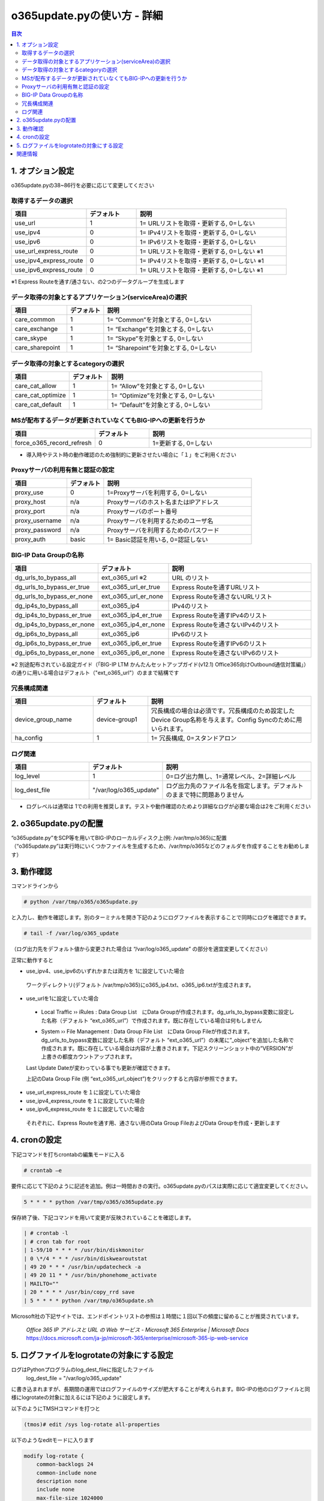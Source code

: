 ==============================================
o365update.pyの使い方 - 詳細
==============================================

.. contents:: 目次

1. オプション設定
=========================
o365update.pyの38~86行を必要に応じて変更してください

取得するデータの選択
^^^^^^^^^^^^^^^^^^^^^^^^^^^^^^^^^^^^^^

.. csv-table::
    :header: "項目", "デフォルト", "説明"
    :widths: 15, 10, 30

    use_url,1,"1= URLリストを取得・更新する, 0=しない"
    use_ipv4,0,"1= IPv4リストを取得・更新する, 0=しない"
    use_ipv6,0,"1= IPv6リストを取得・更新する, 0=しない"
    use_url_express_route,0,"1= URLリストを取得・更新する, 0=しない ※1"
    use_ipv4_express_route,0,"1= IPv4リストを取得・更新する, 0=しない ※1"
    use_ipv6_express_route,0,"1= URLリストを取得・更新する, 0=しない ※1"

※1 Express Routeを通す/通さない、の2つのデータグループを生成します

データ取得の対象とするアプリケーション(serviceArea)の選択
^^^^^^^^^^^^^^^^^^^^^^^^^^^^^^^^^^^^^^^^^^^^^^^^^^^^^^^^^^^^^^^^^^^^^^^^^^^^^^^^^^^^^^^^^^^^

.. csv-table::
    :header: "項目", "デフォルト", "説明"
    :widths: 15, 10, 40

    care_common,1,"1= “Common”を対象とする, 0=しない"
    care_exchange,1,"1= “Exchange”を対象とする, 0=しない"
    care_skype,1,"1= “Skype”を対象とする, 0=しない"
    care_sharepoint,1,"1= “Sharepoint”を対象とする, 0=しない"

データ取得の対象とするcategoryの選択
^^^^^^^^^^^^^^^^^^^^^^^^^^^^^^^^^^^^^^^^^^^^^^^^^^^^^^^^^^^^^^^^^^^^^^^^^^^^^^^^^^^^^^^^^^^^

.. csv-table::
    :header: "項目", "デフォルト", "説明"
    :widths: 15, 10, 40

    care_cat_allow,1,"1= “Allow”を対象とする, 0=しない"
    care_cat_optimize,1,"1= “Optimize”を対象とする, 0=しない"
    care_cat_default ,1,"1= “Default”を対象とする, 0=しない"

MSが配布するデータが更新されていなくてもBIG-IPへの更新を行うか
^^^^^^^^^^^^^^^^^^^^^^^^^^^^^^^^^^^^^^^^^^^^^^^^^^^^^^^^^^^^^^^^^^^^^^^^^^^^^^^^^^^^^^^^^^^^

.. csv-table::
    :header: "項目", "デフォルト", "説明"
    :widths: 15, 10, 30

    force_o365_record_refresh,0,"1=更新する, 0=しない"

* 導入時やテスト時の動作確認のため強制的に更新させたい場合に「１」をご利用ください

Proxyサーバの利用有無と認証の設定
^^^^^^^^^^^^^^^^^^^^^^^^^^^^^^^^^^^^^^^^^^^^^^^^^^^^^^^^^^^^^^^^^^^^^^^^^^^^^^^^^^^^^^^^^^^^

.. csv-table::
    :header: "項目", "デフォルト", "説明"
    :widths: 15, 10, 40

    proxy_use,0,"1=Proxyサーバを利用する, 0=しない"
    proxy_host,n/a,"Proxyサーバのホスト名またはIPアドレス"
    proxy_port,n/a,"Proxyサーバのポート番号"
    proxy_username,n/a,"Proxyサーバを利用するためのユーザ名"
    proxy_password,n/a,"Proxyサーバを利用するためのパスワード"
    proxy_auth,basic,"1= Basic認証を用いる, 0=認証しない"


BIG-IP Data Groupの名称
^^^^^^^^^^^^^^^^^^^^^^^^^^^^^^^^^^^^^^^^^^^^^^^^^^^^^^^^^^^^^^^^^^^^^^^^^^^^^^^^^^^^^^^^^^^^

.. csv-table::
    :header: "項目", "デフォルト", "説明"
    :widths: 15, 10, 30

    dg_urls_to_bypass_all,ext_o365_url ※2,URL のリスト
    dg_urls_to_bypass_er_true,ext_o365_url_er_true,Express Routeを通すURLリスト
    dg_urls_to_bypass_er_none,ext_o365_url_er_none,Express Routeを通さないURLリスト
    dg_ip4s_to_bypass_all,ext_o365_ip4,IPv4のリスト
    dg_ip4s_to_bypass_er_true,ext_o365_ip4_er_true,Express Routeを通すIPv4のリスト
    dg_ip4s_to_bypass_er_none,ext_o365_ip4_er_none,Express Routeを通さないIPv4のリスト
    dg_ip6s_to_bypass_all,ext_o365_ip6,IPv6のリスト
    dg_ip6s_to_bypass_er_true,ext_o365_ip6_er_true,Express Routeを通すIPv6のリスト
    dg_ip6s_to_bypass_er_none,ext_o365_ip6_er_none,Express Routeを通さないIPv6のリスト

※2 別途配布されている設定ガイド（「BIG-IP LTM かんたんセットアップガイド(v12.1) Office365向けOutbound通信対策編」）の通りに用いる場合はデフォルト（"ext_o365_url"）のままで結構です

冗長構成関連
^^^^^^^^^^^^^^^^^^^^^^^^^^^^^^^^^^^^^^^^^

.. csv-table::
    :header: "項目", "デフォルト", "説明"
    :widths: 15, 10, 30

    device_group_name, device-group1, "冗長構成の場合は必須です。冗長構成のため設定したDevice Group名称を与えます。Config Syncのために用いられます。"
    ha_config,1,"1= 冗長構成, 0=スタンドアロン"

ログ関連
^^^^^^^^^^^^^^^^^^^^^^^^^^^^^^^^^^^^^^^^^^

.. csv-table::
    :header: "項目", "デフォルト", "説明"
    :widths: 15, 10, 30

    log_level,1,0=ログ出力無し、1=通常レベル、2=詳細レベル
    log_dest_file,"""/var/log/o365_update""",ログ出力先のファイル名を指定します。デフォルトのままで特に問題ありません

*   ログレベルは通常は 1での利用を推奨します。テストや動作確認のためより詳細なログが必要な場合は2をご利用ください

2.  o365update.pyの配置
==============================================

| “o365update.py”をSCP等を用いてBIG-IPのローカルディスク上(例: /var/tmp/o365)に配置
| （“o365update.py”は実行時にいくつかファイルを生成するため、/var/tmp/o365などのフォルダを作成することをお勧めします）

3.  動作確認
==============================================

コマンドラインから

.. code-block:: text

    # python /var/tmp/o365/o365update.py

と入力し、動作を確認します。別のターミナルを開き下記のようにログファイルを表示することで同時にログを確認できます。

.. code-block:: text

    # tail -f /var/log/o365_update

（ログ出力先をデフォルト値から変更された場合は “/var/log/o365_update” の部分を適宜変更してください）

正常に動作すると

*	use_ipv4、use_ipv6のいずれかまたは両方を 1に設定していた場合

    ワークディレクトリ(デフォルト /var/tmp/o365)にo365_ip4.txt、o365_ip6.txtが生成されます。

*	use_urlを1に設定していた場合

    *   Local Traffic  ››  iRules : Data Group List　にData Groupが作成されます。dg_urls_to_bypass変数に設定した名称（デフォルト “ext_o365_url”）で作成されます。既に存在している場合は何もしません

    .. image:: ./pics/fig01.png

    *   System  ››  File Management : Data Group File List　にData Group Fileが作成されます。dg_urls_to_bypass変数に設定した名称（デフォルト “ext_o365_url”）の末尾に”_object”を追加した名称で作成されます。既に存在している場合は内容が上書きされます。下記スクリーンショット中の”VERSION”が上書きの都度カウントアップされます。

    Last Update Dateが変わっている事でも更新が確認できます。

    .. image:: ./pics/fig02.png

    上記のData Group File (例 “ext_o365_url_object”)をクリックすると内容が参照できます。

    .. image:: ./pics/fig03.png


*	use_url_express_route を１に設定していた場合
*	use_ipv4_express_route を１に設定していた場合
*	use_ipv6_express_route を１に設定していた場合

    それぞれに、Express Routeを通す用、通さない用のData Group FileおよびData Groupを作成・更新します

4.  cronの設定
==============================================

下記コマンドを打ちcrontabの編集モードに入る

.. code-block:: text

    # crontab –e

要件に応じて下記のように記述を追加。例は一時間おきの実行。o365update.pyのパスは実際に応じて適宜変更してください。

.. code-block:: text

    5 * * * * python /var/tmp/o365/o365update.py

保存終了後、下記コマンドを用いて変更が反映されていることを確認します。

.. code-block:: text

    | # crontab -l
    | # cron tab for root
    | 1-59/10 * * * * /usr/bin/diskmonitor
    | 0 \*/4 * * * /usr/bin/diskwearoutstat
    | 49 20 * * * /usr/bin/updatecheck -a
    | 49 20 11 * * /usr/bin/phonehome_activate
    | MAILTO=""
    | 20 * * * * /usr/bin/copy_rrd save
    | 5 * * * * python /var/tmp/o365update.sh


Microsoft社の下記サイトでは、エンドポイントリストの参照は１時間に１回以下の頻度に留めることが推奨されています。

    | `Office 365 IP アドレスと URL の Web サービス - Microsoft 365 Enterprise | Microsoft Docs`
    | https://docs.microsoft.com/ja-jp/microsoft-365/enterprise/microsoft-365-ip-web-service

5.  ログファイルをlogrotateの対象にする設定
========================================================================

ログはPythonプログラムのlog_dest_fileに指定したファイル
    log_dest_file = "/var/log/o365_update"

に書き込まれますが、長期間の運用ではログファイルのサイズが肥大することが考えられます。BIG-IPの他のログファイルと同様にlogrotateの対象に加えるには下記のように設定します。

以下のようにTMSHコマンドを打つと

.. code-block:: text

    (tmos)# edit /sys log-rotate all-properties

以下のようなeditモードに入ります

.. code-block:: text

    modify log-rotate {
        common-backlogs 24
        common-include none
        description none
        include none
        max-file-size 1024000
        mysql-include none
        syslog-include none
        tomcat-include none
        wa-include none
    }

“include none” の部分を下記のように編集します

.. code-block:: text

    modify log-rotate {
        common-backlogs 24
        common-include none
        description none
        include "/var/log/o365_update
        {
            compress
            missingok
            notifempty
            sharedscript
            postrotate
            endscript
        }"
        max-file-size 1024000
        mysql-include none
        syslog-include none
        tomcat-include none
        wa-include none
    }

":" "w" ":" "x"とキーを押して編集画面を抜け、下記プロンプトでyと入力して編集した内容を保存

.. code-block:: text

    # Save changes? (y/n/e) y

下記コマンドを入力し設定を保存します

.. code-block:: text

    (tmos)# save /sys config


関連情報
=====================

    * Office 365 の URL と IP アドレスの範囲 - Microsoft 365 Enterprise | Microsoft Docs https://docs.microsoft.com/ja-jp/microsoft-365/enterprise/urls-and-ip-address-ranges
    * Office 365 IP アドレスと URL の Web サービス - Microsoft 365 Enterprise | Microsoft Docs https://docs.microsoft.com/ja-jp/microsoft-365/enterprise/microsoft-365-ip-web-service
